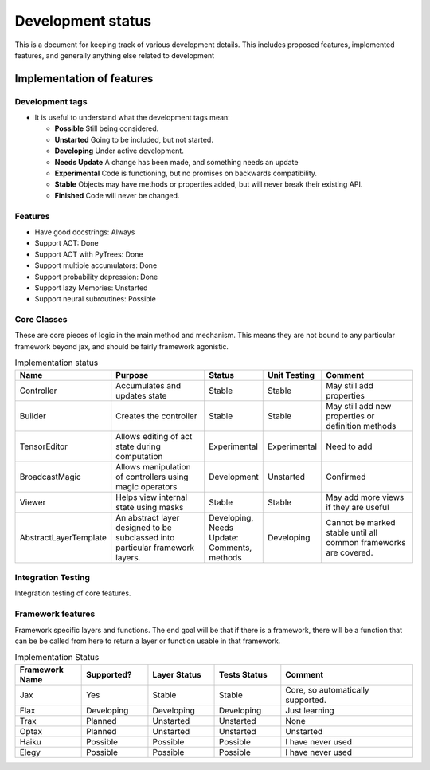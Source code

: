 Development status
=================

This is a document for keeping track of various
development details. This includes proposed
features, implemented features, and
generally anything else related to development

Implementation of features
--------------------

Development tags
^^^^^^^^^^^^^^^^

- It is useful to understand what the development tags mean:

  * **Possible**
    Still being considered.

  * **Unstarted**
    Going to be included, but not started.

  * **Developing**
    Under active development.

  * **Needs Update**
    A change has been made, and something
    needs an update

  * **Experimental**
    Code is functioning, but no promises on backwards compatibility.

  * **Stable**
    Objects may have methods or properties added, but will never break their existing API.

  * **Finished**
    Code will never be changed.

Features
^^^^^^^^

* Have good docstrings: Always
* Support ACT: Done
* Support ACT with PyTrees: Done
* Support multiple accumulators: Done
* Support probability depression: Done
* Support lazy Memories: Unstarted
* Support neural subroutines: Possible

Core Classes
^^^^^^^^^^^^^

These are core pieces of logic
in the main method and mechanism.
This means they are not bound to
any particular framework beyond jax, and
should be fairly framework agonistic.



.. list-table:: Implementation status
   :widths: 25 50 25 25 50
   :header-rows: 1

   * - Name
     - Purpose
     - Status
     - Unit Testing
     - Comment

   * - Controller
     - Accumulates and updates state
     - Stable
     - Stable
     - May still add properties

   * - Builder
     - Creates the controller
     - Stable
     - Stable
     - May still add new properties or definition methods

   * - TensorEditor
     - Allows editing of act state during computation
     - Experimental
     - Experimental
     - Need to add

   * - BroadcastMagic
     - Allows manipulation of controllers using magic operators
     - Development
     - Unstarted
     - Confirmed

   * - Viewer
     - Helps view internal state using masks
     - Stable
     - Stable
     - May add more views if they are useful

   * - AbstractLayerTemplate
     - An abstract layer designed to be subclassed into
       particular framework layers.
     - Developing, Needs Update: Comments, methods
     - Developing
     - Cannot be marked stable until all common frameworks are
       covered.

Integration Testing
^^^^^^^^^^^^^^^^^^^

Integration testing of core features.

.. list-table::


Framework features
^^^^^^^^^^^^^^^^^^

Framework specific layers and functions. The end goal
will be that if there is a framework, there will
be a function that can be be called from here to return
a layer or function usable in that framework.

.. list-table:: Implementation Status
   :widths: 25, 25, 25, 25, 50
   :header-rows: 1

   * - Framework Name
     - Supported?
     - Layer Status
     - Tests Status
     - Comment

   * - Jax
     - Yes
     - Stable
     - Stable
     - Core, so automatically supported.

   * - Flax
     - Developing
     - Developing
     - Developing
     - Just learning

   * - Trax
     - Planned
     - Unstarted
     - Unstarted
     - None

   * - Optax
     - Planned
     - Unstarted
     - Unstarted
     - Unstarted

   * - Haiku
     - Possible
     - Possible
     - Possible
     - I have never used

   * - Elegy
     - Possible
     - Possible
     - Possible
     - I have never used

